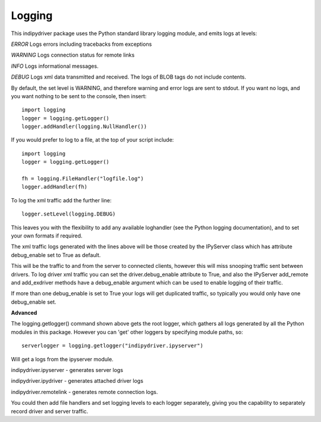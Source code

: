 Logging
=======

This indipydriver package uses the Python standard library logging module, and emits logs at levels:

*ERROR* Logs errors including tracebacks from exceptions

*WARNING* Logs connection status for remote links

*INFO* Logs informational messages.

*DEBUG* Logs xml data transmitted and received. The logs of BLOB tags do not include contents.

By default, the set level is WARNING, and therefore warning and error logs are sent to stdout. If you want no logs, and you want nothing to be sent to the console, then insert::

    import logging
    logger = logging.getLogger()
    logger.addHandler(logging.NullHandler())


If you would prefer to log to a file, at the top of your script include::

    import logging
    logger = logging.getLogger()

    fh = logging.FileHandler("logfile.log")
    logger.addHandler(fh)

To log the xml traffic add the further line::

    logger.setLevel(logging.DEBUG)

This leaves you with the flexibility to add any available loghandler (see the Python logging documentation), and to set your own formats if required.

The xml traffic logs generated with the lines above will be those created by the IPyServer class which has attribute debug_enable set to True as default.

This will be the traffic to and from the server to connected clients, however this will miss snooping traffic sent between drivers. To log driver xml traffic you can set the driver.debug_enable attribute to True, and also the IPyServer add_remote and add_exdriver methods have a debug_enable argument which can be used to enable logging of their traffic.

If more than one debug_enable is set to True your logs will get duplicated traffic, so typically you would only have one debug_enable set.


**Advanced**

The logging.getlogger() command shown above gets the root logger, which gathers all logs generated by all the Python modules in this package. However you can 'get' other loggers by specifying module paths, so::

    serverlogger = logging.getlogger("indipydriver.ipyserver")

Will get a logs from the ipyserver module.

indipydriver.ipyserver - generates server logs

indipydriver.ipydriver - generates attached driver logs

indipydriver.remotelink - generates remote connection logs.

You could then add file handlers and set logging levels to each logger separately, giving you the capability to separately record driver and server traffic.
